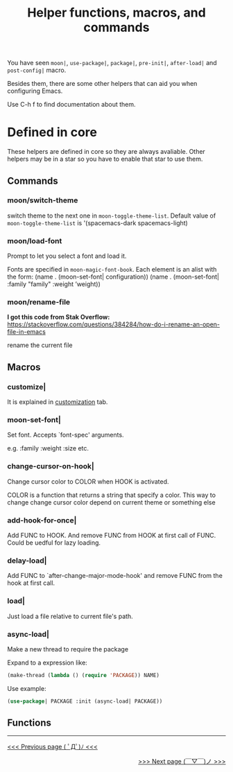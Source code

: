 #+TITLE: Helper functions, macros, and commands

You have seen =moon|=, =use-package|=, 
=package|=, =pre-init|=,
=after-load|= and =post-config|= macro.

Besides them, there are some other helpers that can aid you
when configuring Emacs.

Use C-h f to find documentation about them.

* Defined in core

These helpers are defined in core so they are always avaliable.
Other helpers may be in a star so you have to enable that star
to use them.

** Commands

*** moon/switch-theme
switch theme to the next one in =moon-toggle-theme-list=.
Default value of =moon-toggle-theme-list= is 
'(spacemacs-dark spacemacs-light)

*** moon/load-font 
Prompt to let you select a font and load it.

Fonts are specified in =moon-magic-font-book=.
Each element is an alist with the form:
(name . (moon-set-font| configuration))
(name . (moon-set-font| :family "family" :weight ’weight))

*** moon/rename-file
*I got this code from Stak Overflow:*
https://stackoverflow.com/questions/384284/how-do-i-rename-an-open-file-in-emacs

rename the current file
** Macros
*** customize|

It is explained in [[https://github.com/casouri/lunarymacs/wiki/customization][customization]] tab.

*** moon-set-font|

Set font. Accepts `font-spec' arguments.

e.g. :family :weight :size etc.

*** change-cursor-on-hook|

Change cursor color to COLOR when HOOK is activated.

COLOR is a function that returns a string that specify a color.
This way to change change cursor color depend on current theme
or something else


*** add-hook-for-once|

Add FUNC to HOOK. And remove FUNC from HOOK at first call of FUNC.
Could be uedful for lazy loading.

*** delay-load|

Add FUNC to `after-change-major-mode-hook' 
and remove FUNC from the hook at first call.

*** load|
Just load a file relative to current file's path.
   

*** async-load|
Make a new thread to require the package

Expand to a expression like:

#+BEGIN_SRC lisp
(make-thread (lambda () (require 'PACKAGE)) NAME)
#+END_SRC

Use example:

#+BEGIN_SRC lisp
(use-package| PACKAGE :init (async-load| PACKAGE))
#+END_SRC

** Functions


-----

#+HTML:<div align=left>
[[https://github.com/casouri/lunarymacs/wiki/customization][<<< Previous page ( ﾟДﾟ)ﾉ <<<]]
#+HTML:</div>

#+HTML:<div align=right>
[[https://github.com/casouri/lunarymacs/wiki/core][>>> Next page (￣▽￣)ノ >>>]]
#+HTML:</div>
